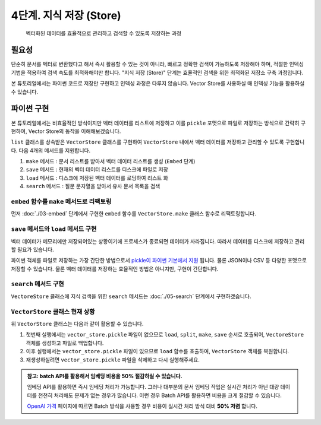 4단계. 지식 저장 (Store)
========================

    벡터화된 데이터를 효율적으로 관리하고 검색할 수 있도록 저장하는 과정


.. raw:: html

    <div class="video-container">
        <iframe
            src="https://www.youtube.com/embed/9ayknWI-VcI?start=2742"
            frameborder="0"
            allowfullscreen>
        </iframe>
    </div>

    <small>본 페이지는 45:42 지점부터 59:33 지점까지 보시면 됩니다.</small>


필요성
---------

단순히 문서를 벡터로 변환했다고 해서 즉시 활용할 수 있는 것이 아니라, 빠르고 정확한 검색이 가능하도록 저장해야 하며, 적절한 인덱싱 기법을 적용하여 검색 속도를 최적화해야만 합니다.
"지식 저장 (Store)" 단계는 효율적인 검색을 위한 최적화된 저장소 구축 과정입니다.

본 튜토리얼에서는 파이썬 코드로 저장만 구현하고 인덱싱 과정은 다루지 않습니다.
Vector Store를 사용하실 때 인덱싱 기능을 활용하실 수 있습니다.


파이썬 구현
----------------

본 튜토리얼에서는 비효율적인 방식이지만 벡터 데이터를 리스트에 저장하고 이를 ``pickle`` 포맷으로 파일로 저장하는 방식으로 간략히 구현하여,
Vector Store의 동작을 이해해보겠습니다.

``list`` 클래스를 상속받은 ``VectorStore`` 클래스를 구현하여 ``VectorStore`` 내에서 벡터 데이터를 저장하고 관리할 수 있도록 구현합니다.
다음 4개의 메서드를 지원합니다.

#. ``make`` 메서드 : 문서 리스트를 받아서 벡터 데이터 리스트를 생성 (``Embed`` 단계)
#. ``save`` 메서드 : 현재의 벡터 데이터 리스트를 디스크에 파일로 저장
#. ``load`` 메서드 : 디스크에 저장된 벡터 데이터를 로딩하여 리스트 화
#. ``search`` 메서드 : 질문 문자열을 받아서 유사 문서 목록을 검색

``embed`` 함수를 ``make`` 메서드로 리팩토링
~~~~~~~~~~~~~~~~~~~~~~~~~~~~~~~~~~~~~~~~~~~~~~~

먼저 :doc:`./03-embed` 단계에서 구현한 ``embed`` 함수를 ``VectorStore.make`` 클래스 함수로 리팩토링합니다.

.. code-block:: python
   :linenos:

   class VectorStore(list):
       # 지식에 사용한 임베딩 모델과 질문에 사용할 임베딩 모델은 동일해야만 합니다.
       # 각각 임베딩 모델명을 지정하지 않고, 임베딩 모델명을 클래스 변수로 선언하여
       # 모델명 변경의 용이성을 확보합니다.
       embedding_model = "text-embedding-3-small"

       @classmethod
       def make(cls, doc_list: List[Document]) -> "VectorStore":
           vector_store = cls()

           for doc in doc_list:
               response = client.embeddings.create(
                   model=cls.embedding_model,
                   input=doc.page_content,
               )
               vector_store.append(
                   {
                       "document": doc.model_copy(),
                       "embedding": response.data[0].embedding,
                   }
               )

           return vector_store

        # TODO: 이어서 구현할 예정입니다.

        # 벡터 스토어 문서/임베딩 데이터를 지정 경로에 파일로 저장
        # def save(self, vector_store_path: Path) -> None: ...

        # 지정 경로의 파일을 읽어서 벡터 스토어 문서/임베딩 데이터 복원
        # @classmethod
        # def load(cls, vector_store_path: Path) -> "VectorStore": ...

        # 질의 문자열을 받아서, 벡터 스토어에서 유사 문서를 최대 k개 반환
        # def search(self, question: str, k: int = 4) -> List[Document]:


   # vector_store = embed(doc_list)
   vector_store = VectorStore.make(doc_list)


``save`` 메서드와 ``load`` 메서드 구현
~~~~~~~~~~~~~~~~~~~~~~~~~~~~~~~~~~~~~~~~~~~~~~~

벡터 데이터가 메모리에만 저장되어있는 상황이기에 프로세스가 종료되면 데이터가 사라집니다. 따라서 데이터를 디스크에 저장하고 관리할 필요가 있습니다.

파이썬 객체를 파일로 저장하는 가장 간단한 방법으로서 `pickle이 파이썬 기본에서 지원 <https://docs.python.org/ko/3.13/library/pickle.html>`_ 됩니다.
물론 JSON이나 CSV 등 다양한 포맷으로 저장할 수 있습니다. 물론 벡터 데이터를 저장하는 효율적인 방법은 아니지만, 구현이 간단합니다.

.. code-block:: python
   :linenos:

   import pickle
   from pathlib import Path

   class VectorStore(list):
       # ...

       def save(self, vector_store_path: Path) -> None:
           """
           벡터 스토어 문서/임베딩 데이터를 지정 경로에 파일로 저장
           """
           with vector_store_path.open("wb") as f:
               # 리스트(self)를 pickle 포맷으로 파일(f)에 저장
               pickle.dump(self, f)

       @classmethod
       def load(cls, vector_store_path: Path) -> "VectorStore":
           """
           지정 경로의 파일을 읽어서 벡터 스토어 문서/임베딩 데이터 복원
           """
           with vector_store_path.open("rb") as f:
               # pickle 포맷으로 파일(f)에서 리스트(VectorStore)를 로딩
               return pickle.load(f)

        # TODO: 이어서 구현할 예정입니다.

        # 질의 문자열을 받아서, 벡터 스토어에서 유사 문서를 최대 k개 반환
        # def search(self, question: str, k: int = 4) -> List[Document]:


``search`` 메서드 구현
~~~~~~~~~~~~~~~~~~~~~~~~~~~~~~~

``VectoreStore`` 클래스에 지식 검색을 위한 ``search`` 메서드는 :doc:`./05-search` 단계에서 구현하겠습니다.


``VectorStore`` 클래스 현재 상황
~~~~~~~~~~~~~~~~~~~~~~~~~~~~~~~~~~~~~~~~~~~~~~~

.. code-block:: python
   :linenos:

   import pickle
   from pathlib import Path
   from typing import List

   import numpy as np
   import openai
   from langchain_community.utils.math import cosine_similarity
   from langchain_core.documents import Document


   client = openai.Client()


   def load() -> List[Document]:
       file_path = "빽다방.txt"
       지식: str = open(file_path, "rt", encoding="utf-8").read()
       docs = [
           Document(
               # 의미있는 메타데이터가 있다면, 맘껏 더 담으시면 됩니다.
               metadata={"source": file_path},
               page_content=지식,
           )
       ]
       return docs


   def split(src_doc_list: List[Document]) -> List[Document]:
       new_doc_list = []
       for doc in src_doc_list:
           for new_page_content in doc.page_content.split("\n\n"):
               new_doc_list.append(
                   Document(
                       metadata=doc.metadata.copy(),
                       page_content=new_page_content,
                   )
               )
       return new_doc_list


   class VectorStore(list):
       embedding_model = "text-embedding-3-small"

       @classmethod
       def make(cls, doc_list: List[Document]) -> "VectorStore":
           vector_store = cls()

           for doc in doc_list:
               response = client.embeddings.create(
                   model=cls.embedding_model,
                   input=doc.page_content,
               )
               vector_store.append(
                   {
                       "document": doc.model_copy(),
                       "embedding": response.data[0].embedding,
                   }
               )

           return vector_store

       def save(self, vector_store_path: Path) -> None:
           """
           현재의 벡터 데이터 리스트를 지정 경로에 파일로 저장
           """
           with vector_store_path.open("wb") as f:
               # 리스트(self)를 pickle 포맷으로 파일(f)에 저장
               pickle.dump(self, f)

       @classmethod
       def load(cls, vector_store_path: Path) -> "VectorStore":
           """
           지정 경로에 저장된 파일을 읽어서 벡터 데이터 리스트를 반환
           """
           with vector_store_path.open("rb") as f:
               # pickle 포맷으로 파일(f)에서 리스트(VectorStore)를 로딩
               return pickle.load(f)
       
        # TODO: 이어서 구현할 예정입니다.

        # 질의 문자열을 받아서, 벡터 스토어에서 유사 문서를 최대 k개 반환
        # def search(self, question: str, k: int = 4) -> List[Document]:


위 ``VectorStore`` 클래스는 다음과 같이 활용할 수 있습니다.

.. code-block:: python
   :linenos:

   def main():
       vector_store_path = Path("vector_store.pickle")

       # 지정 경로에 파일이 없으면
       # 문서를 로딩하고 분할하여 벡터 데이터를 생성하고 해당 경로에 저장합니다.
       if not vector_store_path.is_file():
           doc_list = load()
           print(f"loaded {len(doc_list)} documents")
           doc_list = split(doc_list)
           print(f"split into {len(doc_list)} documents")
           vector_store = VectorStore.make(doc_list)
           vector_store.save(vector_store_path)
           print(f"created {len(vector_store)} items in vector store")
        # 지정 경로에 파일이 있으면, 로딩하여 VectorStore 객체를 복원합니다.
       else:
           vector_store = VectorStore.load(vector_store_path)
           print(f"loaded {len(vector_store)} items in vector store")

       # TODO: RAG를 통해 지식에 기반한 AI 답변을 구해보겠습니다.
       question = "빽다방 카페인이 높은 음료와 가격은?"
       print(f"RAG를 통해 '{question}' 질문에 대해서 지식에 기반한 AI 답변을 구해보겠습니다.")


   if __name__ == "__main__":
       main()

#. 첫번째 실행에서는 ``vector_store.pickle`` 파일이 없으므로 ``load``, ``split``, ``make``, ``save`` 순서로 호출되어, ``VectoreStore`` 객체를 생성하고 파일로 백업합니다.
#. 이후 실행에서는 ``vector_store.pickle`` 파일이 있으므로 ``load`` 함수를 호출하여, ``VectorStore`` 객체를 복원합니다.
#. 재생성하실려면 ``vector_store.pickle`` 파일을 삭제하고 다시 실행해주세요.

.. admonition:: 참고: batch API를 활용해서 임베딩 비용을 50% 절감하실 수 있습니다.
   :class: tip

   임베딩 API를 활용하면 즉시 임베딩 처리가 가능합니다. 그러나 대부분의 문서 임베딩 작업은 실시간 처리가 아닌 대량 데이터를 천천히 처리해도 문제가 없는 경우가 많습니다.
   이런 경우 Batch API를 활용하면 비용을 크게 절감할 수 있습니다.

   `OpenAI 가격 <https://openai.com/api/pricing/>`_ 페이지에 따르면 Batch 방식을 사용할 경우 비용이 실시간 처리 방식 대비 **50% 저렴** 합니다.
